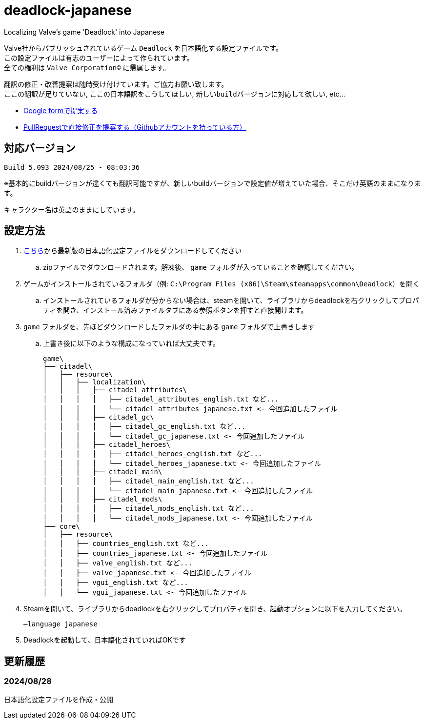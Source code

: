 # deadlock-japanese
Localizing Valve's game 'Deadlock' into Japanese

Valve社からパブリッシュされているゲーム `Deadlock` を日本語化する設定ファイルです。 +
この設定ファイルは有志のユーザーによって作られています。 +
全ての権利は `Valve Corporation©` に帰属します。

翻訳の修正・改善提案は随時受け付けています。ご協力お願い致します。 + 
`ここの翻訳が足りていない`, `ここの日本語訳をこうしてほしい`, `新しいbuildバージョンに対応して欲しい`, etc...

- https://forms.gle/AYovpxB2JmRsaGsGA[Google formで提案する^]
- https://github.com/NPJigaK/deadlock-japanese[PullRequestで直接修正を提案する（Githubアカウントを持っている方）]

## 対応バージョン
----
Build 5.093 2024/08/25 - 08:03:36
----
※基本的にbuildバージョンが違くても翻訳可能ですが、新しいbuildバージョンで設定値が増えていた場合、そこだけ英語のままになります。

キャラクター名は英語のままにしています。

## 設定方法

. https://github.com/NPJigaK/deadlock-japanese/archive/refs/heads/main.zip[こちら]から最新版の日本語化設定ファイルをダウンロードしてください
.. zipファイルでダウンロードされます。解凍後、 `game` フォルダが入っていることを確認してください。
. ゲームがインストールされているフォルダ（例: `C:\Program Files (x86)\Steam\steamapps\common\Deadlock`）を開く
.. インストールされているフォルダが分からない場合は、steamを開いて、ライブラリからdeadlockを右クリックしてプロパティを開き、インストール済みファイルタブにある参照ボタンを押すと直接開けます。
. `game` フォルダを、先ほどダウンロードしたフォルダの中にある `game` フォルダで上書きします
.. 上書き後に以下のような構成になっていれば大丈夫です。
+
[source, 例: C:\Program Files (x86)\Steam\steamapps\common\Deadlock\]
----
game\
├── citadel\
│   ├── resource\
│   │   ├── localization\
│   │   │   ├── citadel_attributes\
│   │   │   │   ├── citadel_attributes_english.txt など...
│   │   │   │   └── citadel_attributes_japanese.txt <- 今回追加したファイル
│   │   │   ├── citadel_gc\
│   │   │   │   ├── citadel_gc_english.txt など...
│   │   │   │   └── citadel_gc_japanese.txt <- 今回追加したファイル
│   │   │   ├── citadel_heroes\
│   │   │   │   ├── citadel_heroes_english.txt など...
│   │   │   │   └── citadel_heroes_japanese.txt <- 今回追加したファイル
│   │   │   ├── citadel_main\
│   │   │   │   ├── citadel_main_english.txt など...
│   │   │   │   └── citadel_main_japanese.txt <- 今回追加したファイル
│   │   │   ├── citadel_mods\
│   │   │   │   ├── citadel_mods_english.txt など...
│   │   │   │   └── citadel_mods_japanese.txt <- 今回追加したファイル
├── core\
│   ├── resource\
│   │   ├── countries_english.txt など...
│   │   ├── countries_japanese.txt <- 今回追加したファイル
│   │   ├── valve_english.txt など...
│   │   ├── valve_japanese.txt <- 今回追加したファイル
│   │   ├── vgui_english.txt など...
│   │   └── vgui_japanese.txt <- 今回追加したファイル
----
. Steamを開いて、ライブラリからdeadlockを右クリックしてプロパティを開き、起動オプションに以下を入力してください。
+
[source, 起動オプション]
----
–language japanese
----
. Deadlockを起動して、日本語化されていればOKです

## 更新履歴


### 2024/08/28 
日本語化設定ファイルを作成・公開
